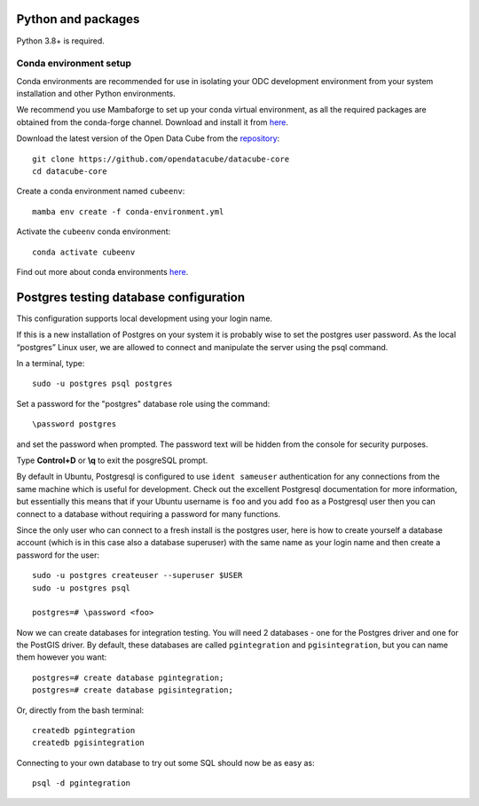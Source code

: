 
.. This file is included in the Ubuntu and OS X installation instructions
   All the headings should thus be at the correct level for verbatim inclusion.

Python and packages
===================

Python 3.8+ is required.

Conda environment setup
-----------------------

Conda environments are recommended for use in isolating your ODC development environment from your system installation and other Python environments.

We recommend you use Mambaforge to set up your conda virtual environment, as all the required packages are obtained from the conda-forge channel.
Download and install it from `here <https://github.com/conda-forge/miniforge#mambaforge>`_.

Download the latest version of the Open Data Cube from the `repository <https://github.com/opendatacube/datacube-core>`_::

    git clone https://github.com/opendatacube/datacube-core
    cd datacube-core

Create a conda environment named ``cubeenv``::

    mamba env create -f conda-environment.yml

Activate the ``cubeenv`` conda environment::

    conda activate cubeenv

Find out more about conda environments `here <https://docs.conda.io/projects/conda/en/latest/user-guide/concepts/environments.html>`_.


Postgres testing database configuration
=======================================

This configuration supports local development using your login name.

If this is a new installation of Postgres on your system it is probably wise to set the postgres user password. As the local “postgres” Linux user, we are allowed to connect and manipulate the server using the psql command.

In a terminal, type::

    sudo -u postgres psql postgres

Set a password for the "postgres" database role using the command::

    \password postgres

and set the password when prompted. The password text will be hidden from the console for security purposes.

Type **Control+D** or **\\q** to exit the posgreSQL prompt.

By default in Ubuntu, Postgresql is configured to use ``ident sameuser`` authentication for any connections from the same machine which is useful for development. Check out the excellent Postgresql documentation for more information, but essentially this means that if your Ubuntu username is ``foo`` and you add ``foo`` as a Postgresql user then you can connect to a database without requiring a password for many functions.

Since the only user who can connect to a fresh install is the postgres user, here is how to create yourself a database account (which is in this case also a database superuser) with the same name as your login name and then create a password for the user::

    sudo -u postgres createuser --superuser $USER
    sudo -u postgres psql

    postgres=# \password <foo>

Now we can create databases for integration testing. You will need 2 databases - one for the Postgres driver and one for the PostGIS driver.
By default, these databases are called ``pgintegration`` and ``pgisintegration``, but you can name them however you want::

    postgres=# create database pgintegration;
    postgres=# create database pgisintegration;
    
Or, directly from the bash terminal::

    createdb pgintegration
    createdb pgisintegration

Connecting to your own database to try out some SQL should now be as easy as::

    psql -d pgintegration

